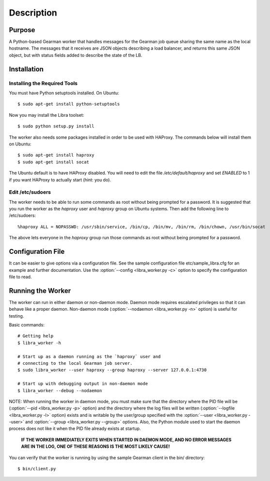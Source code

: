 Description
===========

Purpose
-------

A Python-based Gearman worker that handles messages for the Gearman job queue
sharing the same name as the local hostname. The messages that it receives are
JSON objects describing a load balancer, and returns this same JSON object, but
with status fields added to describe the state of the LB.

Installation
------------

Installing the Required Tools
^^^^^^^^^^^^^^^^^^^^^^^^^^^^^
You must have Python setuptools installed. On Ubuntu::

    $ sudo apt-get install python-setuptools

Now you may install the Libra toolset::

    $ sudo python setup.py install

The worker also needs some packages installed in order to be used with
HAProxy. The commands below will install them on Ubuntu::

    $ sudo apt-get install haproxy
    $ sudo apt-get install socat

The Ubuntu default is to have HAProxy disabled. You will need to edit the
file */etc/default/haproxy* and set *ENABLED* to 1 if you want HAProxy to
actually start (hint: you do).

Edit /etc/sudoers
^^^^^^^^^^^^^^^^^

The worker needs to be able to run some commands as root without being
prompted for a password. It is suggested that you run the worker as
the `haproxy` user and `haproxy` group on Ubuntu systems. Then add the
following line to /etc/sudoers::

    %haproxy ALL = NOPASSWD: /usr/sbin/service, /bin/cp, /bin/mv, /bin/rm, /bin/chown, /usr/bin/socat

The above lets everyone in the *haproxy* group run those commands
as root without being prompted for a password.

Configuration File
------------------

It can be easier to give options via a configuration file. See the sample
configuration file etc/sample_libra.cfg for an example and further
documentation. Use the :option:`--config <libra_worker.py -c>` option
to specify the configuration file to read.

Running the Worker
------------------

The worker can run in either daemon or non-daemon mode. Daemon mode requires
escalated privileges so that it can behave like a proper daemon. Non-daemon
mode (:option:`--nodaemon <libra_worker.py -n>` option) is useful for testing.

Basic commands::

    # Getting help
    $ libra_worker -h

    # Start up as a daemon running as the `haproxy` user and
    # connecting to the local Gearman job server.
    $ sudo libra_worker --user haproxy --group haproxy --server 127.0.0.1:4730

    # Start up with debugging output in non-daemon mode
    $ libra_worker --debug --nodaemon

NOTE: When running the worker in daemon mode, you must make sure that the
directory where the PID file will be (:option:`--pid <libra_worker.py -p>`
option) and the directory where the log files will be written
(:option:`--logfile <libra_worker.py -l>` option) exists and is writable
by the user/group specified with the :option:`--user <libra_worker.py --user>`
and :option:`--group <libra_worker.py --group>` options. Also, the
Python module used to start the daemon process does not like it when the PID
file already exists at startup.

    **IF THE WORKER IMMEDIATELY EXITS WHEN STARTED IN DAEMON MODE, AND NO ERROR
    MESSAGES ARE IN THE LOG, ONE OF THESE REASONS IS THE MOST LIKELY CAUSE!**

You can verify that the worker is running by using the sample Gearman
client in the bin/ directory::

    $ bin/client.py

